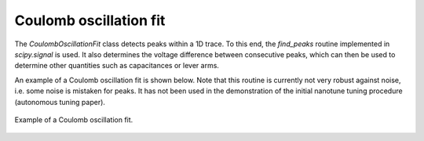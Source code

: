 .. _coulomboscillationfit:

Coulomb oscillation fit
-----------------------

The `CoulombOscillationFit` class detects peaks within a 1D trace. To this end,
the `find_peaks` routine implemented in `scipy.signal` is used. It also
determines the voltage difference between consecutive peaks, which can then be
used to determine other quantities such as capacitances or lever arms.

An example of a Coulomb oscillation fit is shown below. Note that this routine
is currently not very robust against noise, i.e. some noise is mistaken for peaks.
It has not been used in the demonstration of the initial
nanotune tuning procedure (autonomous tuning paper).

.. _coulomb_fit:
.. figure:: ./figs/coulomboscillationfit_deafcafe-0200-0004-0000-01659f4b7467.svg
    :alt: Coulomb oscillation fit.
    :align: center
    :width: 60.0%

    Example of a Coulomb oscillation fit.
